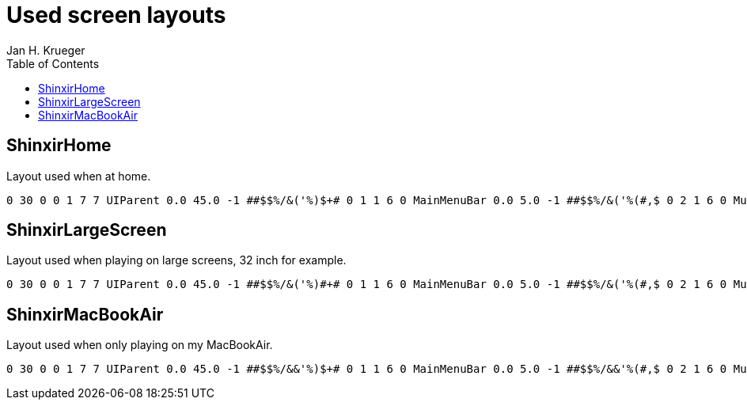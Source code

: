 = {subject}
Jan H. Krueger
:subject: Used screen layouts
:doctype: article
:confidentiality: Open
:listing-caption: Listing
:toc:
:toclevels: 3

== ShinxirHome
Layout used when at home.

[source,lua,indent=0]
----
0 30 0 0 1 7 7 UIParent 0.0 45.0 -1 ##$$%/&('%)$+# 0 1 1 6 0 MainMenuBar 0.0 5.0 -1 ##$$%/&('%(#,$ 0 2 1 6 0 MultiBarBottomLeft 0.0 5.0 -1 ##$$%/&('%(#,$ 0 3 1 5 5 UIParent -5.0 -77.0 -1 #$$$%/&('%(#,$ 0 4 1 2 0 MultiBarRight -5.0 0.0 -1 #$$$%/&('%(#,$ 0 5 0 3 3 UIParent 502.0 -442.0 -1 #$$%%/&%'%(%,$ 0 6 0 1 1 UIParent -354.2 -882.0 -1 #$$%%/&%'%(#,$ 0 7 1 1 7 MultiBar6 0.0 0.0 -1 ##$$%/&('%(#,$ 0 10 1 6 0 MainMenuBar 0.0 5.0 -1 ##$$&('% 0 11 1 6 0 MainMenuBar 0.0 5.0 -1 ##$$&('%,# 0 12 1 6 0 MainMenuBar 0.0 5.0 -1 ##$$&('% 1 -1 0 1 1 UIParent -374.0 -782.0 -1 ##$# 2 -1 1 2 2 UIParent 0.0 0.0 -1 ##$# 3 0 0 3 3 UIParent -18.0 495.8 -1 $#3# 3 1 0 7 7 UIParent 201.5 213.6 -1 %$3# 3 2 1 3 5 TargetFrame -10.0 0.0 -1 %#&#3# 3 3 1 0 2 CompactRaidFrameManager 0.0 -7.0 -1 '$(#)#-#.#/#1$3# 3 4 1 0 2 CompactRaidFrameManager 0.0 -5.0 -1 ,#-#.#/#0#1#2( 3 5 1 5 5 UIParent 0.0 0.0 -1 &#*$3# 3 6 1 5 5 UIParent 0.0 0.0 -1 3# 4 -1 1 7 1 MainMenuBar 0.0 5.0 -1 # 5 -1 1 6 0 MainMenuBar 0.0 5.0 -1 # 6 0 0 1 1 UIParent 558.0 -2.0 -1 ##$#%#&.(%)(*# 6 1 1 2 8 BuffFrame -13.0 -15.0 -1 ##$#%#'+(()(*# 7 -1 0 3 3 UIParent 2.0 -211.1 -1 # 8 -1 1 6 6 UIParent 35.0 50.0 -1 #'$A%$&7 9 -1 1 6 0 MainMenuBar 0.0 5.0 -1 # 10 -1 1 0 0 UIParent 16.0 -116.0 -1 # 11 -1 0 7 7 UIParent 444.6 342.0 -1 # 12 -1 0 3 3 UIParent 1572.0 -74.5 -1 #@
----

== ShinxirLargeScreen
Layout used when playing on large screens, 32 inch for example.

[source,indent=0]
----
0 30 0 0 1 7 7 UIParent 0.0 45.0 -1 ##$$%/&('%)#+# 0 1 1 6 0 MainMenuBar 0.0 5.0 -1 ##$$%/&('%(#,$ 0 2 1 6 0 MultiBarBottomLeft 0.0 5.0 -1 ##$$%/&('%(#,$ 0 3 1 5 5 UIParent -5.0 -77.0 -1 #$$$%/&('%(#,$ 0 4 1 2 0 MultiBarRight -5.0 0.0 -1 #$$$%/&('%(#,$ 0 5 0 7 7 UIParent -445.8 2.0 -1 #$$%%/&%'%(%,$ 0 6 0 1 1 UIParent -365.8 -1002.0 -1 #$$%%/&%'%(#,$ 0 7 1 1 7 MultiBar6 0.0 0.0 -1 ##$$%/&('%(#,$ 0 10 1 6 0 MainMenuBar 0.0 5.0 -1 ##$$&('% 0 11 1 6 0 MainMenuBar 0.0 5.0 -1 ##$$&('%,# 0 12 1 6 0 MainMenuBar 0.0 5.0 -1 ##$$&('% 1 -1 0 7 7 UIParent -421.3 259.1 -1 ##$# 2 -1 1 2 2 UIParent 0.0 0.0 -1 ##$# 3 0 0 1 1 UIParent -1335.3 14.0 -1 $#3# 3 1 0 7 7 UIParent 201.5 213.6 -1 %$3# 3 2 1 3 5 TargetFrame -10.0 0.0 -1 %#&#3# 3 3 1 0 2 CompactRaidFrameManager 0.0 -7.0 -1 '$(#)#-#.#/#1$3# 3 4 1 0 2 CompactRaidFrameManager 0.0 -5.0 -1 ,#-#.#/#0#1#2( 3 5 1 5 5 UIParent 0.0 0.0 -1 &#*$3# 3 6 1 5 5 UIParent 0.0 0.0 -1 3# 4 -1 1 7 1 MainMenuBar 0.0 5.0 -1 # 5 -1 1 6 0 MainMenuBar 0.0 5.0 -1 # 6 0 0 1 1 UIParent 558.0 -2.0 -1 ##$#%#&.(%)(*# 6 1 1 2 8 BuffFrame -13.0 -15.0 -1 ##$#%#'+(()(*# 7 -1 0 3 3 UIParent 2.0 -211.1 -1 # 8 -1 1 6 6 UIParent 35.0 50.0 -1 #'$A%$&7 9 -1 1 6 0 MainMenuBar 0.0 5.0 -1 # 10 -1 1 0 0 UIParent 16.0 -116.0 -1 # 11 -1 0 7 7 UIParent 444.6 342.0 -1 # 12 -1 0 7 7 UIParent 1196.2 102.0 -1 #M
----

== ShinxirMacBookAir
Layout used when only playing on my MacBookAir.

[source,indent=0]
----
0 30 0 0 1 7 7 UIParent 0.0 45.0 -1 ##$$%/&&'%)$+# 0 1 1 6 0 MainMenuBar 0.0 5.0 -1 ##$$%/&&'%(#,$ 0 2 1 6 0 MultiBarBottomLeft 0.0 5.0 -1 ##$$%/&&'%(#,$ 0 3 0 1 1 UIParent 702.3 -356.0 -1 #$$$%/&%'%(#,$ 0 4 1 2 0 MultiBarRight -5.0 0.0 -1 #$$$%/&%'%(#,$ 0 5 0 3 3 UIParent 1100.4 -371.8 -1 #$$%%/&%'%(%,$ 0 6 0 5 5 UIParent -420.4 -372.1 -1 #$$%%/&%'%(#,$ 0 7 0 3 3 UIParent 540.4 -446.7 -1 ##$$%/&#'%(#,$ 0 10 1 6 0 MainMenuBar 0.0 5.0 -1 ##$$&&'% 0 11 1 6 0 MainMenuBar 0.0 5.0 -1 ##$$&&'%,# 0 12 1 6 0 MainMenuBar 0.0 5.0 -1 ##$$&('% 1 -1 0 3 3 UIParent 320.4 -214.4 -1 ##$# 2 -1 0 5 5 UIParent -2.0 322.3 -1 ##$# 3 0 0 1 1 UIParent -862.0 14.0 -1 $#3# 3 1 0 1 1 UIParent 162.0 -678.0 -1 %$3# 3 2 0 1 1 UIParent 337.6 -682.0 -1 %#&#3# 3 3 1 0 2 CompactRaidFrameManager 0.0 -7.0 -1 '$(#)#-#.#/#1$3# 3 4 1 0 2 CompactRaidFrameManager 0.0 -5.0 -1 ,#-#.#/#0#1#2( 3 5 1 5 5 UIParent 0.0 0.0 -1 &#*$3# 3 6 1 5 5 UIParent 0.0 0.0 -1 3# 4 -1 1 7 1 MainMenuBar 0.0 5.0 -1 # 5 -1 1 6 0 MainMenuBar 0.0 5.0 -1 # 6 0 0 1 1 UIParent 558.0 -2.0 -1 ##$#%#&.(%)(*# 6 1 1 2 8 BuffFrame -13.0 -15.0 -1 ##$#%#'+(()(*# 7 -1 0 3 3 UIParent 2.0 -211.1 -1 # 8 -1 0 1 1 UIParent -509.4 -776.0 -1 #'$A%$&7 9 -1 1 6 0 MainMenuBar 0.0 5.0 -1 # 10 -1 1 0 0 UIParent 16.0 -116.0 -1 # 11 -1 0 7 7 UIParent 444.6 342.0 -1 # 12 -1 0 1 1 UIParent 560.5 -276.0 -1 #4
----